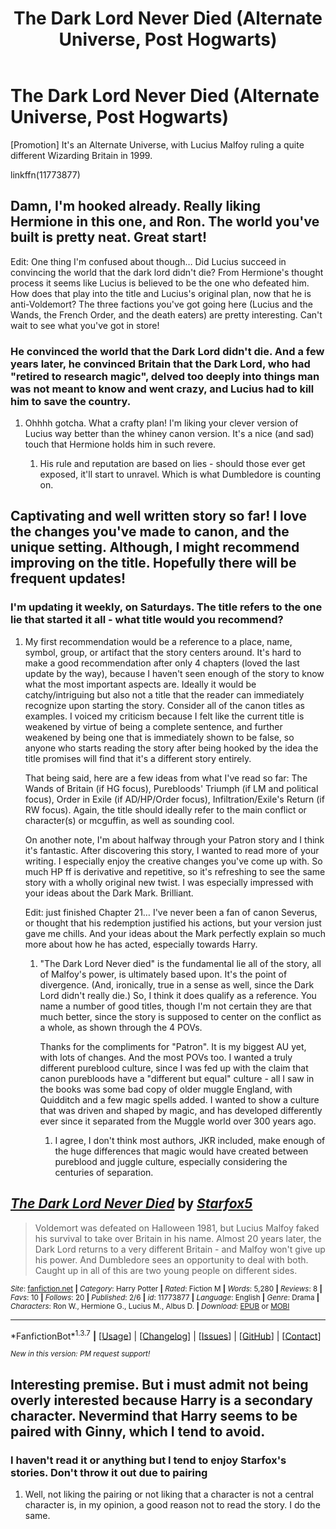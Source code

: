 #+TITLE: The Dark Lord Never Died (Alternate Universe, Post Hogwarts)

* The Dark Lord Never Died (Alternate Universe, Post Hogwarts)
:PROPERTIES:
:Author: Starfox5
:Score: 8
:DateUnix: 1454924211.0
:DateShort: 2016-Feb-08
:FlairText: Promotion
:END:
[Promotion] It's an Alternate Universe, with Lucius Malfoy ruling a quite different Wizarding Britain in 1999.

linkffn(11773877)


** Damn, I'm hooked already. Really liking Hermione in this one, and Ron. The world you've built is pretty neat. Great start!

Edit: One thing I'm confused about though... Did Lucius succeed in convincing the world that the dark lord didn't die? From Hermione's thought process it seems like Lucius is believed to be the one who defeated him. How does that play into the title and Lucius's original plan, now that he is anti-Voldemort? The three factions you've got going here (Lucius and the Wands, the French Order, and the death eaters) are pretty interesting. Can't wait to see what you've got in store!
:PROPERTIES:
:Author: orangedarkchocolate
:Score: 3
:DateUnix: 1455388016.0
:DateShort: 2016-Feb-13
:END:

*** He convinced the world that the Dark Lord didn't die. And a few years later, he convinced Britain that the Dark Lord, who had "retired to research magic", delved too deeply into things man was not meant to know and went crazy, and Lucius had to kill him to save the country.
:PROPERTIES:
:Author: Starfox5
:Score: 2
:DateUnix: 1455389303.0
:DateShort: 2016-Feb-13
:END:

**** Ohhhh gotcha. What a crafty plan! I'm liking your clever version of Lucius way better than the whiney canon version. It's a nice (and sad) touch that Hermione holds him in such revere.
:PROPERTIES:
:Author: orangedarkchocolate
:Score: 2
:DateUnix: 1455391005.0
:DateShort: 2016-Feb-13
:END:

***** His rule and reputation are based on lies - should those ever get exposed, it'll start to unravel. Which is what Dumbledore is counting on.
:PROPERTIES:
:Author: Starfox5
:Score: 2
:DateUnix: 1455391177.0
:DateShort: 2016-Feb-13
:END:


** Captivating and well written story so far! I love the changes you've made to canon, and the unique setting. Although, I might recommend improving on the title. Hopefully there will be frequent updates!
:PROPERTIES:
:Author: pizzahotdoglover
:Score: 2
:DateUnix: 1456377429.0
:DateShort: 2016-Feb-25
:END:

*** I'm updating it weekly, on Saturdays. The title refers to the one lie that started it all - what title would you recommend?
:PROPERTIES:
:Author: Starfox5
:Score: 2
:DateUnix: 1456383312.0
:DateShort: 2016-Feb-25
:END:

**** My first recommendation would be a reference to a place, name, symbol, group, or artifact that the story centers around. It's hard to make a good recommendation after only 4 chapters (loved the last update by the way), because I haven't seen enough of the story to know what the most important aspects are. Ideally it would be catchy/intriguing but also not a title that the reader can immediately recognize upon starting the story. Consider all of the canon titles as examples. I voiced my criticism because I felt like the current title is weakened by virtue of being a complete sentence, and further weakened by being one that is immediately shown to be false, so anyone who starts reading the story after being hooked by the idea the title promises will find that it's a different story entirely.

That being said, here are a few ideas from what I've read so far: The Wands of Britain (if HG focus), Purebloods' Triumph (if LM and political focus), Order in Exile (if AD/HP/Order focus), Infiltration/Exile's Return (if RW focus). Again, the title should ideally refer to the main conflict or character(s) or mcguffin, as well as sounding cool.

On another note, I'm about halfway through your Patron story and I think it's fantastic. After discovering this story, I wanted to read more of your writing. I especially enjoy the creative changes you've come up with. So much HP ff is derivative and repetitive, so it's refreshing to see the same story with a wholly original new twist. I was especially impressed with your ideas about the Dark Mark. Brilliant.

Edit: just finished Chapter 21... I've never been a fan of canon Severus, or thought that his redemption justified his actions, but your version just gave me chills. And your ideas about the Mark perfectly explain so much more about how he has acted, especially towards Harry.
:PROPERTIES:
:Author: pizzahotdoglover
:Score: 2
:DateUnix: 1456811679.0
:DateShort: 2016-Mar-01
:END:

***** "The Dark Lord Never died" is the fundamental lie all of the story, all of Malfoy's power, is ultimately based upon. It's the point of divergence. (And, ironically, true in a sense as well, since the Dark Lord didn't really die.) So, I think it does qualify as a reference. You name a number of good titles, though I'm not certain they are that much better, since the story is supposed to center on the conflict as a whole, as shown through the 4 POVs.

Thanks for the compliments for "Patron". It is my biggest AU yet, with lots of changes. And the most POVs too. I wanted a truly different pureblood culture, since I was fed up with the claim that canon purebloods have a "different but equal" culture - all I saw in the books was some bad copy of older muggle England, with Quidditch and a few magic spells added. I wanted to show a culture that was driven and shaped by magic, and has developed differently ever since it separated from the Muggle world over 300 years ago.
:PROPERTIES:
:Author: Starfox5
:Score: 2
:DateUnix: 1456831427.0
:DateShort: 2016-Mar-01
:END:

****** I agree, I don't think most authors, JKR included, make enough of the huge differences that magic would have created between pureblood and juggle culture, especially considering the centuries of separation.
:PROPERTIES:
:Author: pizzahotdoglover
:Score: 2
:DateUnix: 1456844841.0
:DateShort: 2016-Mar-01
:END:


** [[http://www.fanfiction.net/s/11773877/1/][*/The Dark Lord Never Died/*]] by [[https://www.fanfiction.net/u/2548648/Starfox5][/Starfox5/]]

#+begin_quote
  Voldemort was defeated on Halloween 1981, but Lucius Malfoy faked his survival to take over Britain in his name. Almost 20 years later, the Dark Lord returns to a very different Britain - and Malfoy won't give up his power. And Dumbledore sees an opportunity to deal with both. Caught up in all of this are two young people on different sides.
#+end_quote

^{/Site/: [[http://www.fanfiction.net/][fanfiction.net]] *|* /Category/: Harry Potter *|* /Rated/: Fiction M *|* /Words/: 5,280 *|* /Reviews/: 8 *|* /Favs/: 10 *|* /Follows/: 20 *|* /Published/: 2/6 *|* /id/: 11773877 *|* /Language/: English *|* /Genre/: Drama *|* /Characters/: Ron W., Hermione G., Lucius M., Albus D. *|* /Download/: [[http://www.p0ody-files.com/ff_to_ebook/ffn-bot/index.php?id=11773877&source=ff&filetype=epub][EPUB]] or [[http://www.p0ody-files.com/ff_to_ebook/ffn-bot/index.php?id=11773877&source=ff&filetype=mobi][MOBI]]}

--------------

*FanfictionBot*^{1.3.7} *|* [[[https://github.com/tusing/reddit-ffn-bot/wiki/Usage][Usage]]] | [[[https://github.com/tusing/reddit-ffn-bot/wiki/Changelog][Changelog]]] | [[[https://github.com/tusing/reddit-ffn-bot/issues/][Issues]]] | [[[https://github.com/tusing/reddit-ffn-bot/][GitHub]]] | [[[https://www.reddit.com/message/compose?to=%2Fu%2Ftusing][Contact]]]

^{/New in this version: PM request support!/}
:PROPERTIES:
:Author: FanfictionBot
:Score: 1
:DateUnix: 1454924248.0
:DateShort: 2016-Feb-08
:END:


** Interesting premise. But i must admit not being overly interested because Harry is a secondary character. Nevermind that Harry seems to be paired with Ginny, which I tend to avoid.
:PROPERTIES:
:Author: ryanvdb
:Score: 1
:DateUnix: 1454958890.0
:DateShort: 2016-Feb-08
:END:

*** I haven't read it or anything but I tend to enjoy Starfox's stories. Don't throw it out due to pairing
:PROPERTIES:
:Author: Doin_Doughty_Deeds
:Score: 4
:DateUnix: 1454983322.0
:DateShort: 2016-Feb-09
:END:

**** Well, not liking the pairing or not liking that a character is not a central character is, in my opinion, a good reason not to read the story. I do the same.
:PROPERTIES:
:Author: Starfox5
:Score: 1
:DateUnix: 1455004328.0
:DateShort: 2016-Feb-09
:END:
